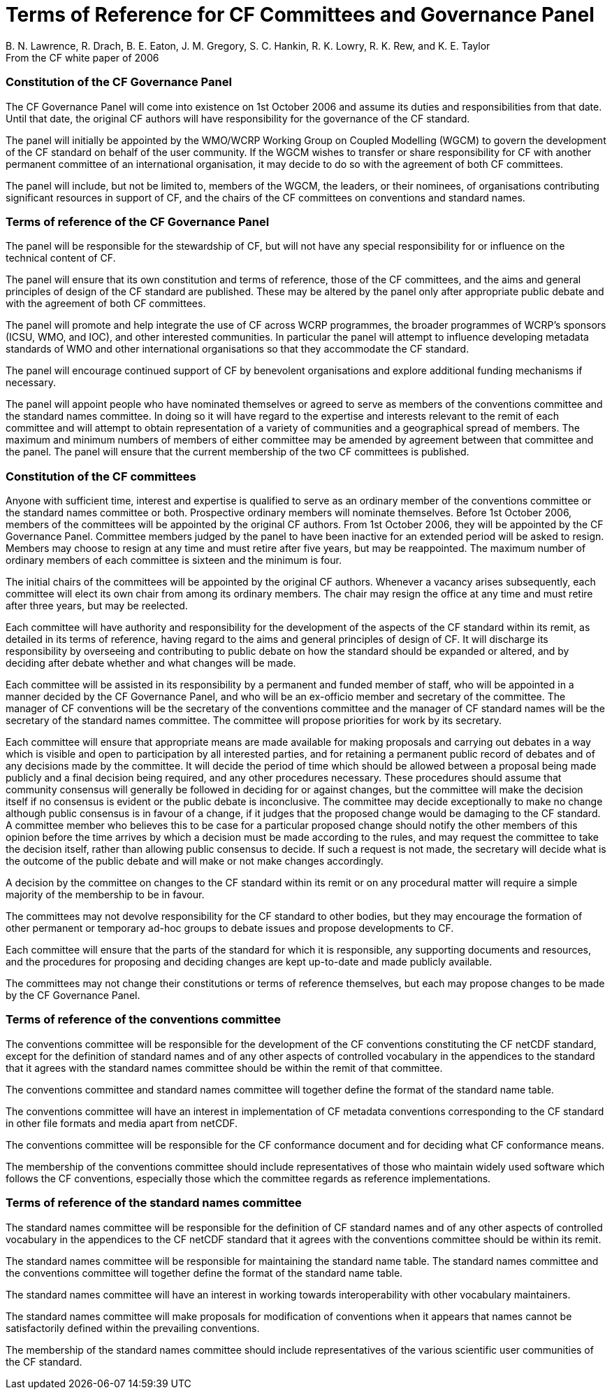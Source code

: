 = Terms of Reference for CF Committees and Governance Panel
B. N. Lawrence, R. Drach, B. E. Eaton, J. M. Gregory, S. C. Hankin, R. K. Lowry, R. K. Rew, and K. E. Taylor
From the CF white paper of 2006


=== Constitution of the CF Governance Panel

The CF Governance Panel will come into existence on 1st October 2006 and assume
its duties and responsibilities from that date. Until that date, the original
CF authors will have responsibility for the governance of the CF standard.

The panel will initially be appointed by the WMO/WCRP Working Group on Coupled
Modelling (WGCM) to govern the development of the CF standard on behalf of the
user community. If the WGCM wishes to transfer or share responsibility for CF
with another permanent committee of an international organisation, it may
decide to do so with the agreement of both CF committees.

The panel will include, but not be limited to, members of the WGCM, the
leaders, or their nominees, of organisations contributing significant resources
in support of CF, and the chairs of the CF committees on conventions and
standard names.


=== Terms of reference of the CF Governance Panel

The panel will be responsible for the stewardship of CF, but will not have any
special responsibility for or influence on the technical content of CF.

The panel will ensure that its own constitution and terms of reference, those
of the CF committees, and the aims and general principles of design of the CF
standard are published. These may be altered by the panel only after
appropriate public debate and with the agreement of both CF committees.

The panel will promote and help integrate the use of CF across WCRP programmes,
the broader programmes of WCRP's sponsors (ICSU, WMO, and IOC), and other
interested communities. In particular the panel will attempt to influence
developing metadata standards of WMO and other international organisations so
that they accommodate the CF standard.

The panel will encourage continued support of CF by benevolent organisations
and explore additional funding mechanisms if necessary.

The panel will appoint people who have nominated themselves or agreed to serve
as members of the conventions committee and the standard names committee. In
doing so it will have regard to the expertise and interests relevant to the
remit of each committee and will attempt to obtain representation of a variety
of communities and a geographical spread of members. The maximum and minimum
numbers of members of either committee may be amended by agreement between that
committee and the panel. The panel will ensure that the current membership of
the two CF committees is published.


=== Constitution of the CF committees

Anyone with sufficient time, interest and expertise is qualified to serve as an
ordinary member of the conventions committee or the standard names committee or
both. Prospective ordinary members will nominate themselves. Before 1st October
2006, members of the committees will be appointed by the original CF
authors. From 1st October 2006, they will be appointed by the CF Governance
Panel. Committee members judged by the panel to have been inactive for an
extended period will be asked to resign. Members may choose to resign at any
time and must retire after five years, but may be reappointed. The maximum
number of ordinary members of each committee is sixteen and the minimum is
four.

The initial chairs of the committees will be appointed by the original CF
authors. Whenever a vacancy arises subsequently, each committee will elect its
own chair from among its ordinary members. The chair may resign the office at
any time and must retire after three years, but may be reelected.

Each committee will have authority and responsibility for the development of
the aspects of the CF standard within its remit, as detailed in its terms of
reference, having regard to the aims and general principles of design of CF. It
will discharge its responsibility by overseeing and contributing to public
debate on how the standard should be expanded or altered, and by deciding after
debate whether and what changes will be made.

Each committee will be assisted in its responsibility by a permanent and funded
member of staff, who will be appointed in a manner decided by the CF Governance
Panel, and who will be an ex-officio member and secretary of the committee. The
manager of CF conventions will be the secretary of the conventions committee
and the manager of CF standard names will be the secretary of the standard
names committee. The committee will propose priorities for work by its
secretary.

Each committee will ensure that appropriate means are made available for making
proposals and carrying out debates in a way which is visible and open to
participation by all interested parties, and for retaining a permanent public
record of debates and of any decisions made by the committee. It will decide
the period of time which should be allowed between a proposal being made
publicly and a final decision being required, and any other procedures
necessary. These procedures should assume that community consensus will
generally be followed in deciding for or against changes, but the committee
will make the decision itself if no consensus is evident or the public debate
is inconclusive. The committee may decide exceptionally to make no change
although public consensus is in favour of a change, if it judges that the
proposed change would be damaging to the CF standard. A committee member who
believes this to be case for a particular proposed change should notify the
other members of this opinion before the time arrives by which a decision must
be made according to the rules, and may request the committee to take the
decision itself, rather than allowing public consensus to decide. If such a
request is not made, the secretary will decide what is the outcome of the
public debate and will make or not make changes accordingly.

A decision by the committee on changes to the CF standard within its remit or
on any procedural matter will require a simple majority of the membership to be
in favour.

The committees may not devolve responsibility for the CF standard to other
bodies, but they may encourage the formation of other permanent or temporary
ad-hoc groups to debate issues and propose developments to CF.

Each committee will ensure that the parts of the standard for which it is
responsible, any supporting documents and resources, and the procedures for
proposing and deciding changes are kept up-to-date and made publicly available.

The committees may not change their constitutions or terms of reference
themselves, but each may propose changes to be made by the CF Governance Panel.


=== Terms of reference of the conventions committee

The conventions committee will be responsible for the development of the CF
conventions constituting the CF netCDF standard, except for the definition of
standard names and of any other aspects of controlled vocabulary in the
appendices to the standard that it agrees with the standard names committee
should be within the remit of that committee.

The conventions committee and standard names committee will together define the
format of the standard name table.

The conventions committee will have an interest in implementation of CF
metadata conventions corresponding to the CF standard in other file formats and
media apart from netCDF.

The conventions committee will be responsible for the CF conformance document
and for deciding what CF conformance means.

The membership of the conventions committee should include representatives of
those who maintain widely used software which follows the CF conventions,
especially those which the committee regards as reference implementations.


=== Terms of reference of the standard names committee

The standard names committee will be responsible for the definition of CF
standard names and of any other aspects of controlled vocabulary in the
appendices to the CF netCDF standard that it agrees with the conventions
committee should be within its remit.

The standard names committee will be responsible for maintaining the standard
name table. The standard names committee and the conventions committee will
together define the format of the standard name table.

The standard names committee will have an interest in working towards
interoperability with other vocabulary maintainers.

The standard names committee will make proposals for modification of
conventions when it appears that names cannot be satisfactorily defined within
the prevailing conventions.

The membership of the standard names committee should include representatives
of the various scientific user communities of the CF standard.
